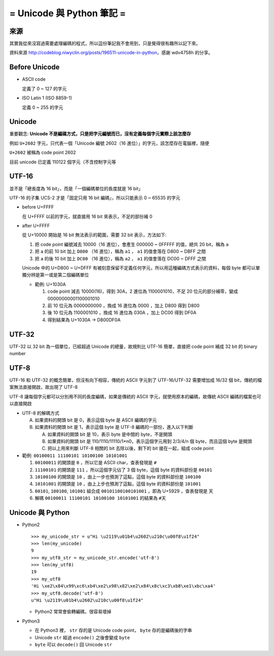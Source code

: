 ==========================
= Unicode 與 Python 筆記 =
==========================

來源
----

其實我從來沒寫過需要處理編碼的程式，所以這份筆記我不會用到，只是覺得很有趣所以記下來。

資料來源 http://codeblog.niwyclin.org/posts/196511-unicode-in-python，感謝 wdv4758h 的分享。

Before Unicode
--------------

- ASCII code

  定義了 0 ~ 127 的字元

- ISO Latin 1 (ISO 8859-1)

  定義 0 ~ 255 的字元

Unicode
-------

重要觀念: **Unicode 不是編碼方式，只是把字元編號而已，沒有定義每個字元實際上該怎麼存**

例如 ``U+2602`` 字元，只代表一個「Unicode 編號 2602（16 進位）」的字元，該怎麼存在電腦裡，隨便

``U+2602`` 被稱為 code point 2602

目前 unicode 已定義 110122 個字元（不含控制字元等

UTF-16
------

並不是「總長度為 16 bit」，而是「一個編碼單位的長度就是 16 bit」

UTF-16 的子集 UCS-2 才是「固定只用 16 bit 編碼」，所以只能表示 0 ~ 65535 的字元

- before U+FFFF

  在 U+FFFF 以前的字元，就直接用 16 bit 來表示，不足的部份補 0

- after U+FFFF

  從 U+10000 開始是 16 bit 無法表示的範圍，需要 32 bit 表示，方法如下:

  1.  把 code point 編號減去 10000（16 進位），會產生 000000 ~ 0FFFFF 的值，總共 20 bit，稱為 ``a``

  2.  把 ``a`` 的前 10 bit 加上 ``D800`` （16 進位），稱為 ``a1`` ， ``a1`` 的值會落在 D800 ~ DBFF 之間

  3.  把 ``a`` 的後 10 bit 加上 ``DC00`` （16 進位），稱為 ``a2`` ， ``a1`` 的值會落在 DC00 ~ DFFF 之間

  Unicode 中的 U+D800 ~ U+DFFF 有被刻意保留不定義任何字元，所以用這種編碼方式表示的資料，每個 byte 都可以單獨分辨是第一或是第二個編碼單位

  - 範例: U+1030A

    1.  code point 減去 10000(16)，得到 30A，2 進位為 1100001010，不足 20 位元的部分補零，變成 00000000001100001010

    2.  前 10 位元為 0000000000 ，換成 16 進位為 0000 ，加上 D800 得到 D800

    3.  後 10 位元為 1100001010 ，換成 16 進位為 030A ，加上 DC00 得到 DF0A

    4.  得到結果為 U+1030A -> D800DF0A

UTF-32
------

UTF-32 以 32 bit 為一個單位，已經超過 Unicode 的總量，故規則比 UTF-16 簡單，直接把 code point 補成 32 bit 的 binary number

UTF-8
-----

UTF-16 和 UTF-32 的概念簡單，但沒有向下相容，傳統的 ASCII 字元到了 UTF-16/UTF-32 需要增加成 16/32 個 bit，傳統的檔案無法直接開啟，故出現了 UTF-8

UTF-8 讓每個字元都可以分別用不同的長度編碼，如果是傳統的 ASCII 字元，就使用原本的編碼，故傳統 ASCII 編碼的檔案也可以直接開啟

- UTF-8 的解碼方式

  A.  如果資料的開頭 bit 是 0，表示這個 byte 是 ASCII 編碼的字元

  B.  如果資料的開頭 bit 是 1，表示這個 byte 是 UTF-8 編碼的一部份，進入以下判斷

      A.  如果資料的開頭 bit 是 10，表示 byte 是中間的 byte，不是開頭

      B.  如果資料的開頭 bit 是 110/1110/11110/1*n0，表示這個字元用到 2/3/4/n 個 byte，而且這個 byte 是開頭

      C.  把以上用來判斷 UTF-8 相關的 bit 去除以後，剩下的 bit 接在一起，組成 code point

- 範例: ``00100011 11100101 10100100 10101001``

  1.  ``00100011`` 的開頭是 ``0`` ，所以它是 ASCII char，查表發現是 ``#``

  2.  ``11100101`` 的開頭是 ``111`` ，所以這個字元佔了 3 個 byte，這個 byte 的資料部份是 ``00101``

  3.  ``10100100`` 的開頭是 ``10`` ，由上一步也預測了這點，這個 byte 的資料部份是 ``100100``

  4.  ``10101001`` 的開頭是 ``10`` ，由上上步也預測了這點，這個 byte 的資料部份是 ``101001``

  5.  ``00101``, ``100100``, ``101001`` 組合成 ``00101100100101001`` ，即為 U+5929 ，查表發現是 ``天``

  6.  解碼 ``00100011 11100101 10100100 10101001`` 的結果為 ``#天``

Unicode 與 Python
-----------------

- Python2 ::

    >>> my_unicode_str = u"Hi \u2119\u01b4\u2602\u210c\u00f8\u1f24"
    >>> len(my_unicode)
    9
    >>> my_utf8_str = my_unicode_str.encode('utf-8')
    >>> len(my_utf8)
    19
    >>> my_utf8
    'Hi \xe2\x84\x99\xc6\xb4\xe2\x98\x82\xe2\x84\x8c\xc3\xb8\xe1\xbc\xa4'
    >>> my_utf8.decode('utf-8')
    u"Hi \u2119\u01b4\u2602\u210c\u00f8\u1f24"

  + Python2 常常會偷轉編碼，很容易壞掉

- Python3

  + 在 Python3 裡， ``str`` 存的是 Unicode code point， ``byte`` 存的是編碼後的字串

  + Unicode ``str`` 經過 ``encode()`` 之後會變成 ``byte``

  + ``byte`` 可以 ``decode()`` 回 Unicode ``str``

